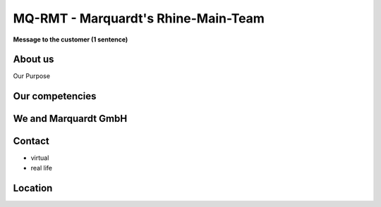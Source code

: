 MQ-RMT - Marquardt's Rhine-Main-Team
====================================

**Message to the customer (1 sentence)**

.. figure:: _figures/frankfurt-skyline.png


About us
--------

Our Purpose

Our competencies
----------------

We and Marquardt GmbH
---------------------

Contact
-------

* virtual
* real life

Location
--------
